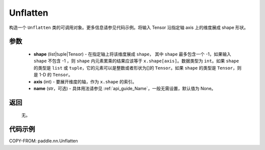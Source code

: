 .. _cn_api_nn_Unflatten:

Unflatten
-------------------------------

.. py:function:: paddle.nn.Unflatten(shape, axis, name=None)



构造一个 ``Unflatten`` 类的可调用对象。更多信息请参见代码示例。将输入 Tensor 沿指定轴 axis 上的维度展成 shape 形状。


参数
::::::::::::

    - **shape** (list|tuple|Tensor) - 在指定轴上将该维度展成 ``shape``， 其中 ``shape`` 最多包含一个 -1，如果输入 ``shape`` 不包含 -1 ，则 ``shape`` 内元素累乘的结果应该等于 ``x.shape[axis]``。数据类型为 ``int``。如果 ``shape`` 的类型是 ``list`` 或 ``tuple``，它的元素可以是整数或者形状为[]的 ``Tensor``。如果 ``shape`` 的类型是 ``Tensor``，则是 1-D 的 ``Tensor``。
    - **axis** (int) - 要展开维度的轴，作为 ``x.shape`` 的索引。
    - **name** (str，可选) - 具体用法请参见 :ref:`api_guide_Name`，一般无需设置，默认值为 None。
返回
::::::::::::
  无。


代码示例
::::::::::::

COPY-FROM: paddle.nn.Unflatten
